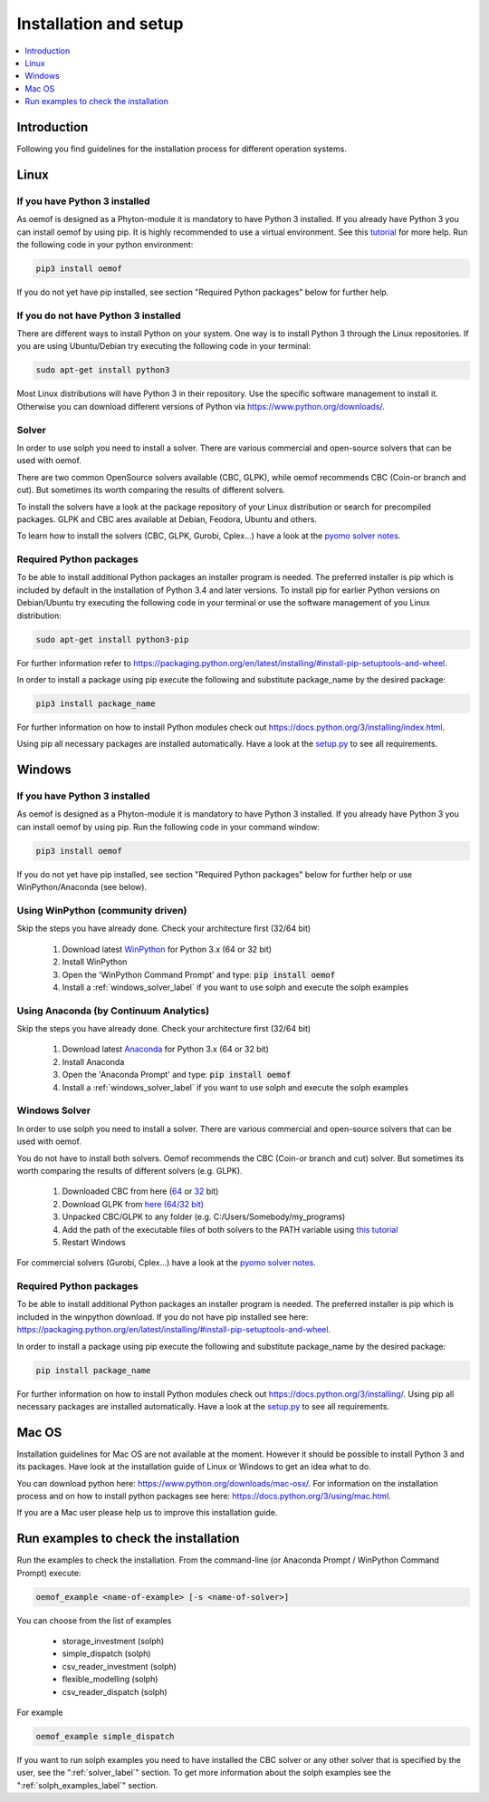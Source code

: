.. _installation_and_setup_label:

######################
Installation and setup
######################

.. contents::
    :depth: 1
    :local:
    :backlinks: top


Introduction
============
Following you find guidelines for the installation process for different operation systems. 

Linux
======

If you have Python 3 installed
---------------------------------

As oemof is designed as a Phyton-module it is mandatory to have Python 3 installed. If you already have Python 3 you can install oemof by using pip. It is highly recommended to use a virtual environment. See this `tutorial
<https://docs.python.org/3/tutorial/venv.html>`_ for more help. Run the following code in your python environment:

.. code:: console

  pip3 install oemof

If you do not yet have pip installed, see section "Required Python packages" below for further help.

If you do not have Python 3 installed
---------------------------------------

There are different ways to install Python on your system. 
One way is to install Python 3 through the Linux repositories. If you are using Ubuntu/Debian try executing the following code in your terminal: 

.. code:: console

  sudo apt-get install python3
  
Most Linux distributions will have Python 3 in their repository. Use the specific software management to install it. Otherwise you can download different versions of Python via https://www.python.org/downloads/.

.. _solver_label:

Solver
----------------

In order to use solph you need to install a solver. There are various commercial and open-source solvers that can be used with oemof. 

There are two common OpenSource solvers available (CBC, GLPK), while oemof recommends CBC (Coin-or branch and cut). But sometimes its worth comparing the results of different solvers.

To install the solvers have a look at the package repository of your Linux distribution or search for precompiled packages. GLPK and CBC ares available at Debian, Feodora, Ubuntu and others.

To learn how to install the solvers (CBC, GLPK, Gurobi, Cplex...) have a look at the `pyomo solver notes <https://software.sandia.gov/downloads/pub/pyomo/PyomoInstallGuide.html#Solvers>`_.


Required Python packages
-------------------------

To be able to install additional Python packages an installer program is needed. The preferred installer is pip which is included by default in the installation of Python 3.4 and later versions.
To install pip for earlier Python versions on Debian/Ubuntu try executing the following code in your terminal or use the software management of you Linux distribution: 

.. code:: console

  sudo apt-get install python3-pip

For further information refer to https://packaging.python.org/en/latest/installing/#install-pip-setuptools-and-wheel.

In order to install a package using pip execute the following and substitute package_name by the desired package:

.. code:: console

  pip3 install package_name

For further information on how to install Python modules check out https://docs.python.org/3/installing/index.html.

Using pip all necessary packages are installed automatically. Have a look at the `setup.py <https://github.com/oemof/oemof/blob/master/setup.py>`_  to see all requirements.


Windows
========

If you have Python 3 installed
--------------------------------

As oemof is designed as a Phyton-module it is mandatory to have Python 3 installed. If you already have Python 3 you can install oemof by using pip. Run the following code in your command window:

.. code:: console

  pip3 install oemof

If you do not yet have pip installed, see section "Required Python packages" below for further help or use WinPython/Anaconda (see below).


Using WinPython (community driven)
---------------------------------------

Skip the steps you have already done. Check your architecture first (32/64 bit)

 1. Download latest `WinPython <http://winpython.github.io>`_ for Python 3.x (64 or 32 bit)
 2. Install WinPython
 3. Open the 'WinPython Command Prompt' and type: :code:`pip install oemof`
 4. Install a :ref:`windows_solver_label` if you want to use solph and execute the solph examples
 

Using Anaconda (by Continuum Analytics)
----------------------------------------------

Skip the steps you have already done. Check your architecture first (32/64 bit)

 1. Download latest `Anaconda <https://www.continuum.io/downloads#windows>`_ for Python 3.x (64 or 32 bit)
 2. Install Anaconda
 3. Open the 'Anaconda Prompt' and type: :code:`pip install oemof`
 4. Install a :ref:`windows_solver_label` if you want to use solph and execute the solph examples
 
.. _windows_solver_label: 

Windows Solver
----------------

In order to use solph you need to install a solver. There are various commercial and open-source solvers that can be used with oemof. 

You do not have to install both solvers. Oemof recommends the CBC (Coin-or branch and cut) solver. But sometimes its worth comparing the results of different solvers (e.g. GLPK).

 1. Downloaded CBC from here (`64 <http://ampl.com/dl/open/cbc/cbc-win64.zip>`_ or `32 <http://ampl.com/dl/open/cbc/cbc-win32.zip>`_ bit)
 2. Download GLPK from `here (64/32 bit) <https://sourceforge.net/projects/winglpk/https://sourceforge.net/projects/winglpk/>`_
 3. Unpacked CBC/GLPK to any folder (e.g. C:/Users/Somebody/my_programs)
 4. Add the path of the executable files of both solvers to the PATH variable using `this tutorial <http://www.computerhope.com/issues/ch000549.htm>`_
 5. Restart Windows
 
For commercial solvers (Gurobi, Cplex...) have a look at the `pyomo solver notes <https://software.sandia.gov/downloads/pub/pyomo/PyomoInstallGuide.html#Solvers>`_.


Required Python packages
--------------------------

To be able to install additional Python packages an installer program is needed. The preferred installer is pip which is included in the winpython download. 
If you do not have pip installed see here: https://packaging.python.org/en/latest/installing/#install-pip-setuptools-and-wheel.

In order to install a package using pip execute the following and substitute package_name by the desired package:

.. code:: console

  pip install package_name

For further information on how to install Python modules check out https://docs.python.org/3/installing/. Using pip all necessary packages are installed automatically. Have a look at the `setup.py <https://github.com/oemof/oemof/blob/master/setup.py>`_  to see all requirements.


Mac OS
=======

Installation guidelines for Mac OS are not available at the moment. However it should be possible to install Python 3 and its packages. Have look at the installation guide of Linux or Windows to get an idea what to do.

You can download python here: https://www.python.org/downloads/mac-osx/. For information on the installation process and on how to install python packages see here: https://docs.python.org/3/using/mac.html.

If you are a Mac user please help us to improve this installation guide.


.. _check_installation_label:

Run examples to check the installation
============================================

Run the examples to check the installation. From the command-line (or Anaconda Prompt / WinPython Command Prompt) execute:

.. code:: console

  oemof_example <name-of-example> [-s <name-of-solver>]

You can choose from the list of examples

 * storage_investment (solph)
 * simple_dispatch (solph)
 * csv_reader_investment (solph)
 * flexible_modelling (solph)
 * csv_reader_dispatch (solph)

For example

.. code:: console

  oemof_example simple_dispatch

If you want to run solph examples you need to have installed the CBC solver or any other solver that is specified by the user, see the ":ref:`solver_label`" section. To get more information about the solph examples see the ":ref:`solph_examples_label`" section.
